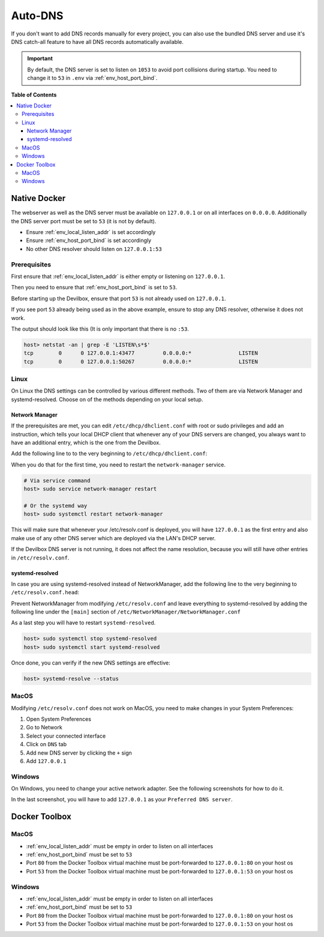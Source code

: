 .. _global_configuration_auto_dns:

********
Auto-DNS
********

If you don't want to add DNS records manually for every project, you can also use the bundled
DNS server and use it's DNS catch-all feature to have all DNS records automatically available.

.. important::
   By default, the DNS server is set to listen on ``1053`` to avoid port collisions during startup.
   You need to change it to ``53`` in ``.env`` via :ref:`env_host_port_bind`.


**Table of Contents**

.. contents:: :local:


Native Docker
=============

The webserver as well as the DNS server must be available on ``127.0.0.1`` or on all interfaces
on ``0.0.0.0``. Additionally the DNS server port must be set to ``53`` (it is not by default).

* Ensure :ref:`env_local_listen_addr` is set accordingly
* Ensure :ref:`env_host_port_bind` is set accordingly
* No other DNS resolver should listen on ``127.0.0.1:53``


Prerequisites
-------------

First ensure that :ref:`env_local_listen_addr` is either empty or listening on ``127.0.0.1``.

.. code-block:: bash
   :caption: .env
   :emphasize-lines: 3

   host> cd path/to/devilbox
   host> vi .env
   LOCAL_LISTEN_ADDR=

Then you need to ensure that :ref:`env_host_port_bind` is set to ``53``.

.. code-block:: bash
   :caption: .env
   :emphasize-lines: 3

   host> cd path/to/devilbox
   host> vi .env
   HOST_PORT_BIND=53

Before starting up the Devilbox, ensure that port ``53`` is not already used on ``127.0.0.1``.

.. code-block:: bash
   :emphasize-lines: 2

   host> netstat -an | grep -E 'LISTEN\s*$'
   tcp        0      0 127.0.0.1:53            0.0.0.0:*               LISTEN
   tcp        0      0 127.0.0.1:43477         0.0.0.0:*               LISTEN
   tcp        0      0 127.0.0.1:50267         0.0.0.0:*               LISTEN

If you see port ``53`` already being used as in the above example, ensure to stop any
DNS resolver, otherwise it does not work.

The output should look like this (It is only important that there is no ``:53``.

.. code-block:: bash

   host> netstat -an | grep -E 'LISTEN\s*$'
   tcp        0      0 127.0.0.1:43477         0.0.0.0:*               LISTEN
   tcp        0      0 127.0.0.1:50267         0.0.0.0:*               LISTEN


Linux
-----

On Linux the DNS settings can be controlled by various different methods. Two of them are via
Network Manager and systemd-resolved. Choose on of the methods depending on your local setup.

Network Manager
^^^^^^^^^^^^^^^

If the prerequisites are met, you can edit ``/etc/dhcp/dhclient.conf`` with root or sudo privileges
and add an instruction, which tells your local DHCP client that whenever any of your DNS servers
are changed, you always want to have an additional entry, which is the one from the Devilbox.

Add the following line to to the very beginning to ``/etc/dhcp/dhclient.conf``:

.. code-block:: bash
   :caption: /etc/dhcp/dhclient.conf

   prepend domain-name-servers 127.0.0.1;

When you do that for the first time, you need to restart the ``network-manager`` service.

.. code-block:: bash

   # Via service command
   host> sudo service network-manager restart

   # Or the systemd way
   host> sudo systemctl restart network-manager

This will make sure that whenever your /etc/resolv.conf is deployed, you will have ``127.0.0.1``
as the first entry and also make use of any other DNS server which are deployed via the LAN's DHCP server.

If the Devilbox DNS server is not running, it does not affect the name resolution, because you will
still have other entries in ``/etc/resolv.conf``.


systemd-resolved
^^^^^^^^^^^^^^^^

In case you are using systemd-resolved instead of NetworkManager, add the following line to
the very beginning to ``/etc/resolv.conf.head``:

.. code-block:: bash
   :caption: /etc/resolv.conf.head

   nameserver 127.0.0.1

Prevent NetworkManager from modifying ``/etc/resolv.conf`` and leave everything to
systemd-resolved by adding the following line under the ``[main]`` section of
``/etc/NetworkManager/NetworkManager.conf``

.. code-block:: bash
   :caption: /etc/NetworkManager/NetworkManager.conf

   dns=none

As a last step you will have to restart ``systemd-resolved``.

.. code-block:: bash

   host> sudo systemctl stop systemd-resolved
   host> sudo systemctl start systemd-resolved

Once done, you can verify if the new DNS settings are effective:

.. code-block:: bash

   host> systemd-resolve --status

.. seealso:: `Archlinux Wiki: resolv.conf <https://wiki.archlinux.org/index.php/Dhcpcd#resolv.conf>`_


MacOS
-----

Modifying ``/etc/resolv.conf`` does not work on MacOS, you need to make changes in your
System Preferences:

1. Open System Preferences
2. Go to Network
3. Select your connected interface
4. Click on ``DNS`` tab
5. Add new DNS server by clicking the ``+`` sign
6. Add ``127.0.0.1``

.. image:: /_static/img/auto-dns-macos-dns.png


Windows
-------

On Windows, you need to change your active network adapter. See the following screenshots
for how to do it.

.. image:: /_static/img/auto-dns-windows-dns-01.jpg
.. image:: /_static/img/auto-dns-windows-dns-02.jpg
.. image:: /_static/img/auto-dns-windows-dns-03.jpg

In the last screenshot, you will have to add ``127.0.0.1`` as your ``Preferred DNS server``.


Docker Toolbox
==============

.. seealso:: :ref:`docker_toolbox`

MacOS
-----

* :ref:`env_local_listen_addr` must be empty in order to listen on all interfaces
* :ref:`env_host_port_bind` must be set to ``53``
* Port ``80`` from the Docker Toolbox virtual machine must be port-forwarded to ``127.0.0.1:80`` on your host os
* Port ``53`` from the Docker Toolbox virtual machine must be port-forwarded to ``127.0.0.1:53`` on your host os

.. todo:: This section needs further proof and information.


Windows
--------

* :ref:`env_local_listen_addr` must be empty in order to listen on all interfaces
* :ref:`env_host_port_bind` must be set to ``53``
* Port ``80`` from the Docker Toolbox virtual machine must be port-forwarded to ``127.0.0.1:80`` on your host os
* Port ``53`` from the Docker Toolbox virtual machine must be port-forwarded to ``127.0.0.1:53`` on your host os

.. todo:: This section needs further proof and information.

